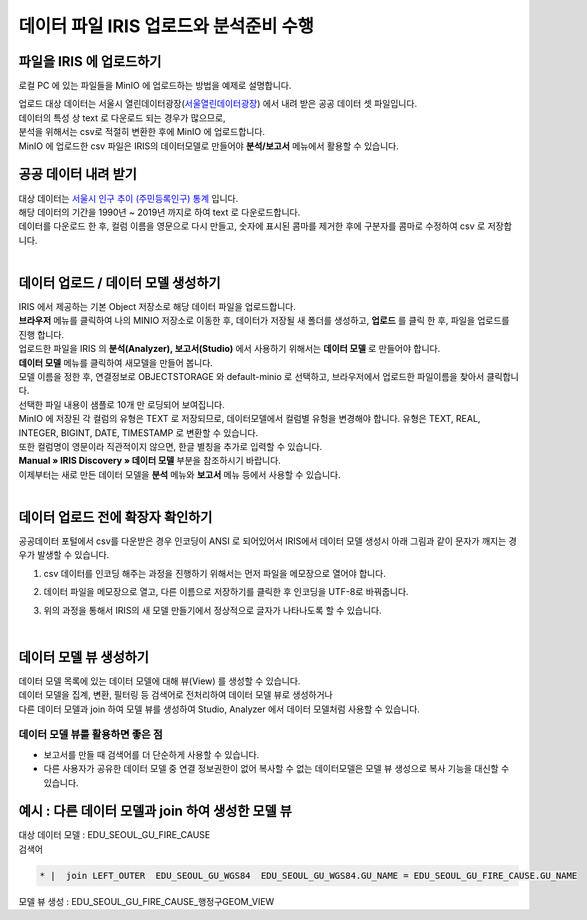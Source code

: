 데이터 파일 IRIS 업로드와 분석준비 수행 
=======================================================================================

파일을 IRIS 에 업로드하기 
----------------------------------------------

로컬 PC 에 있는 파일들을 MinIO 에 업로드하는 방법을 예제로 설명합니다.

| 업로드 대상 데이터는 서울시 열린데이터광장(`서울열린데이터광장 <https://data.seoul.go.kr/>`__) 에서 내려 받은 공공 데이터 셋 파일입니다.
| 데이터의 특성 상 text 로 다운로드 되는 경우가 많으므로, 
| 분석을 위해서는 csv로 적절히 변환한 후에 MinIO 에 업로드합니다.
| MinIO 에 업로드한 csv 파일은 IRIS의 데이터모델로 만들어야 **분석/보고서** 메뉴에서 활용할 수 있습니다.


공공 데이터 내려 받기
----------------------------------------------

| 대상 데이터는 `서울시 인구 추이 (주민등록인구) 통계 <https://data.seoul.go.kr/dataList/418/S/2/datasetView.do?tab=S>`__ 입니다.
| 해당 데이터의 기간을 1990년 ~ 2019년 까지로 하여 text 로 다운로드합니다.
| 데이터를 다운로드 한 후, 컬럼 이름을 영문으로 다시 만들고, 숫자에 표시된 콤마를 제거한 후에 구분자를 콤마로 수정하여 csv 로 저장합니다.

.. image:: images/minio_pop_01.png
   :alt: text data


|

데이터 업로드 / 데이터 모델 생성하기
--------------------------------------------------------------------------------------

| IRIS 에서 제공하는 기본 Object 저장소로 해당 데이터 파일을 업로드합니다.
| **브라우저** 메뉴를 클릭하여 나의 MINIO 저장소로 이동한 후, 데이터가 저장될 새 폴더를 생성하고, **업로드** 를 클릭 한 후, 파일을 업로드를 진행 합니다.

.. image:: images/minio_pop_02.png
   :alt: file upload


| 업로드한 파일을 IRIS 의 **분석(Analyzer), 보고서(Studio)** 에서 사용하기 위해서는 **데이터 모델** 로 만들어야 합니다.
| **데이터 모델** 메뉴를 클릭하여 새모델을 만들어 봅니다.
| 모델 이름을 정한 후, 연결정보로 OBJECTSTORAGE 와 default-minio 로 선택하고, 브라우저에서 업로드한 파일이름을 찾아서 클릭합니다.
| 선택한 파일 내용이 샘플로 10개 만 로딩되어 보여집니다.

| MinIO 에 저장된 각 컬럼의 유형은 TEXT 로 저장되므로, 데이터모델에서 컬럼별 유헝을 변경해야 합니다. 유형은 TEXT, REAL, INTEGER, BIGINT, DATE, TIMESTAMP 로 변환할 수 있습니다.
| 또한 컬럼명이 영문이라 직관적이지 않으면, 한글 별칭을 추가로 입력할 수 있습니다. 
| **Manual » IRIS Discovery » 데이터 모델** 부분을 참조하시기 바랍니다.


.. image:: images/minio_pop_03.png
   :alt: data model



| 이제부터는 새로 만든 데이터 모델을 **분석** 메뉴와 **보고서** 메뉴 등에서 사용할 수 있습니다.

.. image:: images/minio_pop_04.png
   :alt: data model 검색


| 

데이터 업로드 전에 확장자 확인하기
--------------------------------------------------------------------------------------

| 공공데이터 포털에서 csv를 다운받은 경우 인코딩이 ANSI 로 되어있어서 IRIS에서 데이터 모델 생성시 아래 그림과 같이 문자가 깨지는 경우가 발생할 수 있습니다.

.. image:: images/encoding_ansi.png
   :alt: 인코딩 ANSI


1. csv 데이터를 인코딩 해주는 과정을 진행하기 위해서는 먼저 파일을 메모장으로 열어야 합니다.

.. image:: images/encoding_utf_8_1.png
   :alt: 인코딩 UTF-8 변경


2. 데이터 파일을 메모장으로 열고, 다른 이름으로 저장하기를 클릭한 후 인코딩을 UTF-8로 바꿔줍니다.

.. image:: images/encoding_utf_8_2.png
   :alt: 인코딩 UTF-8 변경



3. 위의 과정을 통해서 IRIS의 새 모델 만들기에서 정상적으로 글자가 나타나도록 할 수 있습니다.

.. image:: images/encoding_utf_8_3.png
   :alt: 인코딩 UTF-8 변경


|


데이터 모델 뷰 생성하기
--------------------------------------------------------------------------------------

| 데이터 모델 목록에 있는 데이터 모델에 대해 뷰(View) 를 생성할 수 있습니다.
| 데이터 모델을 집계, 변환, 필터링 등 검색어로 전처리하여 데이터 모델 뷰로 생성하거나
| 다른 데이터 모델과 join 하여 모델 뷰를 생성하여 Studio, Analyzer 에서 데이터 모델처럼 사용할 수 있습니다. 

.. image:: images/getting_start_49.png
   :alt: data model 검색



데이터 모델 뷰를 활용하면 좋은 점
..............................................................................................................

- 보고서를 만들 때 검색어를 더 단순하게 사용할 수 있습니다.
- 다른 사용자가 공유한 데이터 모델 중 연결 정보권한이 없어 복사할 수 없는 데이터모델은 모델 뷰 생성으로 복사 기능을 대신할 수 있습니다.



.. image:: images/getting_start_50.png
   :alt: data model 검색



예시 : 다른 데이터 모델과 join 하여 생성한 모델 뷰
--------------------------------------------------------------------------------------

| 대상 데이터 모델  : EDU_SEOUL_GU_FIRE_CAUSE


| 검색어

.. code::

  * |  join LEFT_OUTER  EDU_SEOUL_GU_WGS84  EDU_SEOUL_GU_WGS84.GU_NAME = EDU_SEOUL_GU_FIRE_CAUSE.GU_NAME



| 모델 뷰 생성  : EDU_SEOUL_GU_FIRE_CAUSE_행정구GEOM_VIEW

.. image:: images/getting_start_19.png
   :alt: data model  view 19


.. image:: images/getting_start_20.png
   :alt: data model view 20

